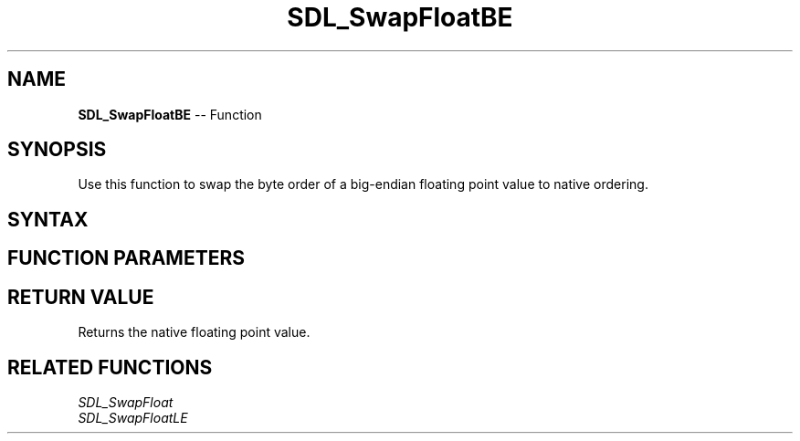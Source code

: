 .TH SDL_SwapFloatBE 3 "2018.10.07" "https://github.com/haxpor/sdl2-manpage" "SDL2"
.SH NAME
\fBSDL_SwapFloatBE\fR -- Function

.SH SYNOPSIS
Use this function to swap the byte order of a big-endian floating point value to native ordering.

.SH SYNTAX
.TS
tab(:) allbox;
a.
T{
.nf
float SDL_SwapFloatBE(float   x)
.fi
T}
.TE

.SH FUNCTION PARAMETERS
.TS
tab(:) allbox;
ab l.
x:T{
the value to be swapped
T}
.TE

.SH RETURN VALUE
Returns the native floating point value.

.SH RELATED FUNCTIONS
\fISDL_SwapFloat\fR
.br
\fISDL_SwapFloatLE\fR
